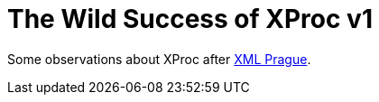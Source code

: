 = The Wild Success of XProc v1

Some observations about XProc after http://www.xmlprague.cz#[XML Prague]. 

